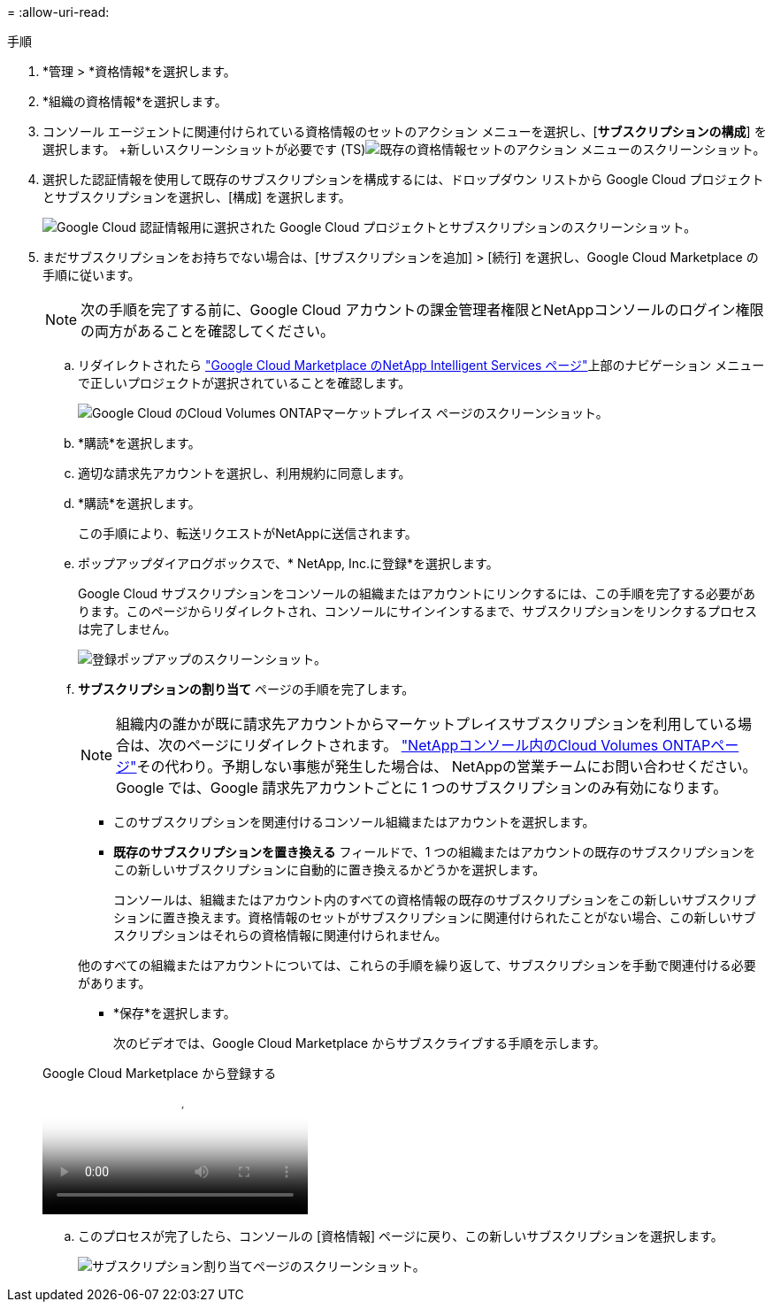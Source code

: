 = 
:allow-uri-read: 


.手順
. *管理 > *資格情報*を選択します。
. *組織の資格情報*を選択します。
. コンソール エージェントに関連付けられている資格情報のセットのアクション メニューを選択し、[*サブスクリプションの構成*] を選択します。  +新しいスクリーンショットが必要です (TS)image:screenshot_gcp_add_subscription.png["既存の資格情報セットのアクション メニューのスクリーンショット。"]
. 選択した認証情報を使用して既存のサブスクリプションを構成するには、ドロップダウン リストから Google Cloud プロジェクトとサブスクリプションを選択し、[構成] を選択します。
+
image:screenshot_gcp_associate.gif["Google Cloud 認証情報用に選択された Google Cloud プロジェクトとサブスクリプションのスクリーンショット。"]

. まだサブスクリプションをお持ちでない場合は、[サブスクリプションを追加] > [続行] を選択し、Google Cloud Marketplace の手順に従います。
+

NOTE: 次の手順を完了する前に、Google Cloud アカウントの課金管理者権限とNetAppコンソールのログイン権限の両方があることを確認してください。

+
.. リダイレクトされたら https://console.cloud.google.com/marketplace/product/netapp-cloudmanager/cloud-manager["Google Cloud Marketplace のNetApp Intelligent Services ページ"^]上部のナビゲーション メニューで正しいプロジェクトが選択されていることを確認します。
+
image:screenshot_gcp_cvo_marketplace.png["Google Cloud のCloud Volumes ONTAPマーケットプレイス ページのスクリーンショット。"]

.. *購読*を選択します。
.. 適切な請求先アカウントを選択し、利用規約に同意します。
.. *購読*を選択します。
+
この手順により、転送リクエストがNetAppに送信されます。

.. ポップアップダイアログボックスで、* NetApp, Inc.に登録*を選択します。
+
Google Cloud サブスクリプションをコンソールの組織またはアカウントにリンクするには、この手順を完了する必要があります。このページからリダイレクトされ、コンソールにサインインするまで、サブスクリプションをリンクするプロセスは完了しません。

+
image:screenshot_gcp_marketplace_register.png["登録ポップアップのスクリーンショット。"]

.. *サブスクリプションの割り当て* ページの手順を完了します。
+

NOTE: 組織内の誰かが既に請求先アカウントからマーケットプレイスサブスクリプションを利用している場合は、次のページにリダイレクトされます。 https://bluexp.netapp.com/ontap-cloud?x-gcp-marketplace-token=["NetAppコンソール内のCloud Volumes ONTAPページ"^]その代わり。予期しない事態が発生した場合は、 NetAppの営業チームにお問い合わせください。  Google では、Google 請求先アカウントごとに 1 つのサブスクリプションのみ有効になります。

+
*** このサブスクリプションを関連付けるコンソール組織またはアカウントを選択します。
*** *既存のサブスクリプションを置き換える* フィールドで、1 つの組織またはアカウントの既存のサブスクリプションをこの新しいサブスクリプションに自動的に置き換えるかどうかを選択します。
+
コンソールは、組織またはアカウント内のすべての資格情報の既存のサブスクリプションをこの新しいサブスクリプションに置き換えます。資格情報のセットがサブスクリプションに関連付けられたことがない場合、この新しいサブスクリプションはそれらの資格情報に関連付けられません。

+
他のすべての組織またはアカウントについては、これらの手順を繰り返して、サブスクリプションを手動で関連付ける必要があります。

*** *保存*を選択します。
+
次のビデオでは、Google Cloud Marketplace からサブスクライブする手順を示します。

+
.Google Cloud Marketplace から登録する
video::373b96de-3691-4d84-b3f3-b05101161638[panopto]


.. このプロセスが完了したら、コンソールの [資格情報] ページに戻り、この新しいサブスクリプションを選択します。
+
image:screenshot_gcp_associate.gif["サブスクリプション割り当てページのスクリーンショット。"]




